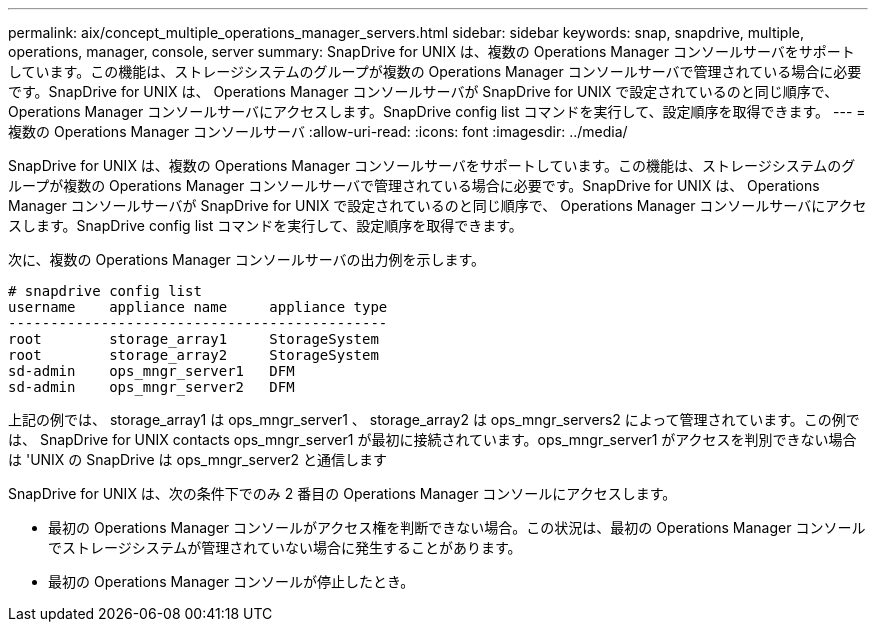 ---
permalink: aix/concept_multiple_operations_manager_servers.html 
sidebar: sidebar 
keywords: snap, snapdrive, multiple, operations, manager, console, server 
summary: SnapDrive for UNIX は、複数の Operations Manager コンソールサーバをサポートしています。この機能は、ストレージシステムのグループが複数の Operations Manager コンソールサーバで管理されている場合に必要です。SnapDrive for UNIX は、 Operations Manager コンソールサーバが SnapDrive for UNIX で設定されているのと同じ順序で、 Operations Manager コンソールサーバにアクセスします。SnapDrive config list コマンドを実行して、設定順序を取得できます。 
---
= 複数の Operations Manager コンソールサーバ
:allow-uri-read: 
:icons: font
:imagesdir: ../media/


[role="lead"]
SnapDrive for UNIX は、複数の Operations Manager コンソールサーバをサポートしています。この機能は、ストレージシステムのグループが複数の Operations Manager コンソールサーバで管理されている場合に必要です。SnapDrive for UNIX は、 Operations Manager コンソールサーバが SnapDrive for UNIX で設定されているのと同じ順序で、 Operations Manager コンソールサーバにアクセスします。SnapDrive config list コマンドを実行して、設定順序を取得できます。

次に、複数の Operations Manager コンソールサーバの出力例を示します。

[listing]
----
# snapdrive config list
username    appliance name     appliance type
---------------------------------------------
root        storage_array1     StorageSystem
root        storage_array2     StorageSystem
sd-admin    ops_mngr_server1   DFM
sd-admin    ops_mngr_server2   DFM
----
上記の例では、 storage_array1 は ops_mngr_server1 、 storage_array2 は ops_mngr_servers2 によって管理されています。この例では、 SnapDrive for UNIX contacts ops_mngr_server1 が最初に接続されています。ops_mngr_server1 がアクセスを判別できない場合は 'UNIX の SnapDrive は ops_mngr_server2 と通信します

SnapDrive for UNIX は、次の条件下でのみ 2 番目の Operations Manager コンソールにアクセスします。

* 最初の Operations Manager コンソールがアクセス権を判断できない場合。この状況は、最初の Operations Manager コンソールでストレージシステムが管理されていない場合に発生することがあります。
* 最初の Operations Manager コンソールが停止したとき。

